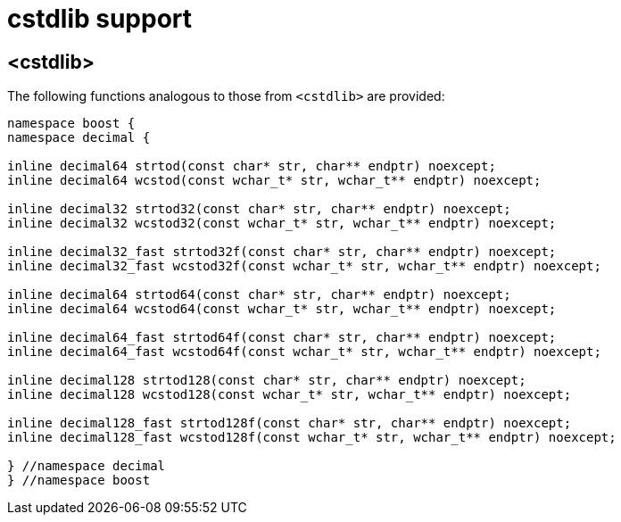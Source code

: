 ////
Copyright 2023 Matt Borland
Distributed under the Boost Software License, Version 1.0.
https://www.boost.org/LICENSE_1_0.txt
////

[#cstdlib]
= cstdlib support
:idprefix: cstdlib_

== <cstdlib>

The following functions analogous to those from `<cstdlib>` are provided:

[source, c++]
----
namespace boost {
namespace decimal {

inline decimal64 strtod(const char* str, char** endptr) noexcept;
inline decimal64 wcstod(const wchar_t* str, wchar_t** endptr) noexcept;

inline decimal32 strtod32(const char* str, char** endptr) noexcept;
inline decimal32 wcstod32(const wchar_t* str, wchar_t** endptr) noexcept;

inline decimal32_fast strtod32f(const char* str, char** endptr) noexcept;
inline decimal32_fast wcstod32f(const wchar_t* str, wchar_t** endptr) noexcept;

inline decimal64 strtod64(const char* str, char** endptr) noexcept;
inline decimal64 wcstod64(const wchar_t* str, wchar_t** endptr) noexcept;

inline decimal64_fast strtod64f(const char* str, char** endptr) noexcept;
inline decimal64_fast wcstod64f(const wchar_t* str, wchar_t** endptr) noexcept;

inline decimal128 strtod128(const char* str, char** endptr) noexcept;
inline decimal128 wcstod128(const wchar_t* str, wchar_t** endptr) noexcept;

inline decimal128_fast strtod128f(const char* str, char** endptr) noexcept;
inline decimal128_fast wcstod128f(const wchar_t* str, wchar_t** endptr) noexcept;

} //namespace decimal
} //namespace boost
----
